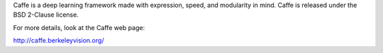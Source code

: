 Caffe is a deep learning framework made with expression, speed, and modularity in mind. Caffe is released under the BSD 2-Clause license.

For more details, look at the Caffe web page:

http://caffe.berkeleyvision.org/

